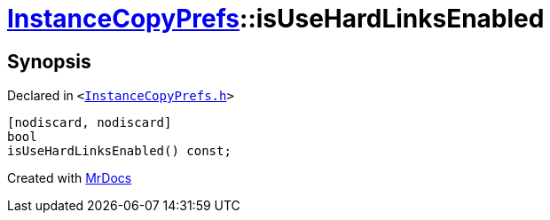 [#InstanceCopyPrefs-isUseHardLinksEnabled]
= xref:InstanceCopyPrefs.adoc[InstanceCopyPrefs]::isUseHardLinksEnabled
:relfileprefix: ../
:mrdocs:


== Synopsis

Declared in `&lt;https://github.com/PrismLauncher/PrismLauncher/blob/develop/launcher/InstanceCopyPrefs.h#L25[InstanceCopyPrefs&period;h]&gt;`

[source,cpp,subs="verbatim,replacements,macros,-callouts"]
----
[nodiscard, nodiscard]
bool
isUseHardLinksEnabled() const;
----



[.small]#Created with https://www.mrdocs.com[MrDocs]#
